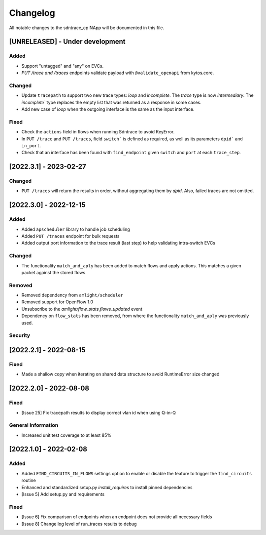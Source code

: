 #########
Changelog
#########
All notable changes to the sdntrace_cp NApp will be documented in this file.

[UNRELEASED] - Under development
********************************

Added
=====
- Support "untagged" and "any" on EVCs.
- `PUT /trace and /traces` endpoints validate payload with ``@validate_openapi`` from kytos.core.

Changed
=======
- Update ``tracepath`` to support two new trace types: `loop` and `incomplete`. The `trace` type is now `intermediary`. The `incomplete`` type replaces the empty list that was returned as a response in some cases.
- Add new case of `loop` when the outgoing interface is the same as the input interface.

Fixed
=====
- Check the ``actions`` field in flows when running Sdntrace to avoid KeyError.
- In ``PUT /trace`` and ``PUT /traces``, field ``switch``` is defined as required, as well as its parameters ``dpid``` and ``in_port``.
- Check that an interface has been found with ``find_endpoint`` given ``switch`` and ``port`` at each ``trace_step``.

[2022.3.1] - 2023-02-27
***********************

Changed
=======
- ``PUT /traces`` will return the results in order, without aggregating them by `dpid`. Also, failed traces are not omitted.

[2022.3.0] - 2022-12-15
***********************

Added
=====
- Added ``apscheduler`` library to handle job scheduling
- Added ``PUT /traces`` endpoint for bulk requests
- Added output port information to the trace result (last step) to help validating intra-switch EVCs

Changed
=======
- The functionality ``match_and_aply`` has been added to match flows and apply actions. This matches a given packet against the stored flows.

Removed
=======
- Removed dependency from ``amlight/scheduler``
- Removed support for OpenFlow 1.0
- Unsubscribe to the `amlight/flow_stats.flows_updated` event
- Dependency on ``flow_stats`` has been removed, from where the functionality ``match_and_aply`` was previously used.

Security
========

[2022.2.1] - 2022-08-15
***********************

Fixed
=====
- Made a shallow copy when iterating on shared data structure to avoid RuntimeError size changed


[2022.2.0] - 2022-08-08
***********************

Fixed
=====
- [Issue 25] Fix tracepath results to display correct vlan id when using Q-in-Q

General Information
===================
- Increased unit test coverage to at least 85%

[2022.1.0] - 2022-02-08
***********************

Added
=====
- Added ``FIND_CIRCUITS_IN_FLOWS`` settings option to enable or disable the feature to trigger the ``find_circuits`` routine
- Enhanced and standardized setup.py `install_requires` to install pinned dependencies
- [Issue 5] Add setup.py and requirements

Fixed
=====
- [Issue 6] Fix comparison of endpoints when an endpoint does not provide all necessary fields
- [Issue 8] Change log level of run_traces results to debug

